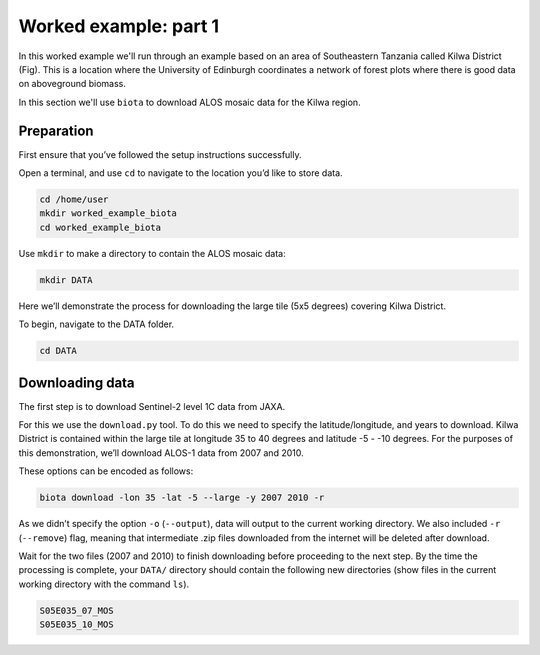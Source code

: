 Worked example: part 1
======================

In this worked example we'll run through an example based on an area of Southeastern Tanzania called Kilwa District (Fig). This is a location where the University of Edinburgh coordinates a network of forest plots where there is good data on aboveground biomass.

In this section we'll use ``biota`` to download ALOS mosaic data for the Kilwa region.

Preparation
-----------

First ensure that you’ve followed the setup instructions successfully.

Open a terminal, and use ``cd`` to navigate to the location you’d like to store data.

.. code-block:: console

    cd /home/user
    mkdir worked_example_biota
    cd worked_example_biota

Use ``mkdir`` to make a directory to contain the ALOS mosaic data:

.. code-block:: console
    
    mkdir DATA

Here we’ll demonstrate the process for downloading the large tile (5x5 degrees) covering Kilwa District.

To begin, navigate to the DATA folder.

.. code-block:: console
    
    cd DATA

Downloading data
----------------

The first step is to download Sentinel-2 level 1C data from JAXA.

For this we use the ``download.py`` tool. To do this we need to specify the latitude/longitude, and years to download. Kilwa District is contained within the large tile at longitude 35 to 40 degrees and latitude -5 - -10 degrees. For the purposes of this demonstration, we’ll download ALOS-1 data from 2007 and 2010.

These options can be encoded as follows:

.. code-block:: console
    
    biota download -lon 35 -lat -5 --large -y 2007 2010 -r

As we didn’t specify the option ``-o`` (``--output``), data will output to the current working directory. We also included ``-r`` (``--remove``) flag, meaning that intermediate .zip files downloaded from the internet will be deleted after download.

Wait for the two files (2007 and 2010) to finish downloading before proceeding to the next step. By the time the processing is complete, your ``DATA/`` directory should contain the following new directories (show files in the current working directory with the command ``ls``).

.. code-block:: console
    
    S05E035_07_MOS
    S05E035_10_MOS




